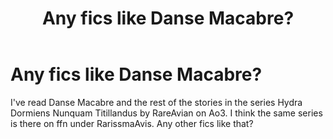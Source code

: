 #+TITLE: Any fics like Danse Macabre?

* Any fics like Danse Macabre?
:PROPERTIES:
:Author: AvonGo
:Score: 3
:DateUnix: 1615399984.0
:DateShort: 2021-Mar-10
:FlairText: Request
:END:
I've read Danse Macabre and the rest of the stories in the series Hydra Dormiens Nunquam Titillandus by RareAvian on Ao3. I think the same series is there on ffn under RarissmaAvis. Any other fics like that?

